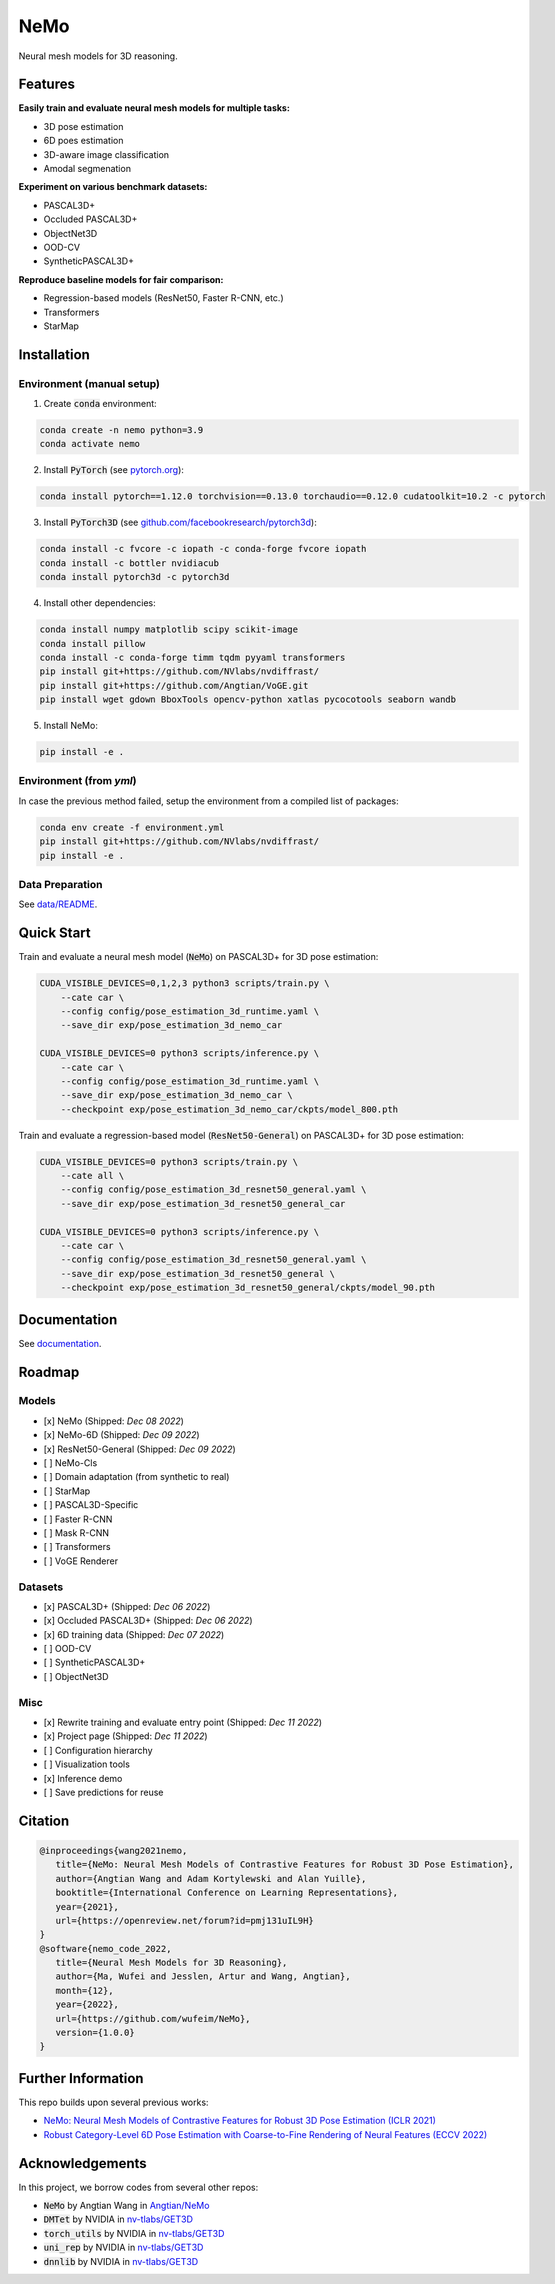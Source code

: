 ====
NeMo
====

.. image:: https://img.shields.io/pypi/v/neural-mesh-model.svg
        :target: https://pypi.python.org/pypi/neural-mesh-model

.. image:: https://readthedocs.org/projects/neural-mesh-model/badge/?version=latest
        :target: https://neural-mesh-model.readthedocs.io/en/latest/?version=latest
        :alt: Documentation Status

Neural mesh models for 3D reasoning.

Features
--------

**Easily train and evaluate neural mesh models for multiple tasks:**

* 3D pose estimation
* 6D poes estimation
* 3D-aware image classification
* Amodal segmenation

**Experiment on various benchmark datasets:**

* PASCAL3D+
* Occluded PASCAL3D+
* ObjectNet3D
* OOD-CV
* SyntheticPASCAL3D+

**Reproduce baseline models for fair comparison:**

* Regression-based models (ResNet50, Faster R-CNN, etc.)
* Transformers
* StarMap

Installation
------------

Environment (manual setup)
^^^^^^^^^^^^^^^^^^^^^^^^^^

1. Create :code:`conda` environment:

.. code::

   conda create -n nemo python=3.9
   conda activate nemo

2. Install :code:`PyTorch` (see `pytorch.org <https://pytorch.org>`_):

.. code::

   conda install pytorch==1.12.0 torchvision==0.13.0 torchaudio==0.12.0 cudatoolkit=10.2 -c pytorch

3. Install :code:`PyTorch3D` (see `github.com/facebookresearch/pytorch3d <https://github.com/facebookresearch/pytorch3d/blob/main/INSTALL.md>`_):

.. code::

   conda install -c fvcore -c iopath -c conda-forge fvcore iopath
   conda install -c bottler nvidiacub
   conda install pytorch3d -c pytorch3d

4. Install other dependencies:

.. code::

   conda install numpy matplotlib scipy scikit-image
   conda install pillow
   conda install -c conda-forge timm tqdm pyyaml transformers
   pip install git+https://github.com/NVlabs/nvdiffrast/
   pip install git+https://github.com/Angtian/VoGE.git
   pip install wget gdown BboxTools opencv-python xatlas pycocotools seaborn wandb


5. Install NeMo:

.. code::

   pip install -e .

Environment (from `yml`)
^^^^^^^^^^^^^^^^^^^^^^^^^^^^^^^

In case the previous method failed, setup the environment from a compiled list of packages:

.. code::

   conda env create -f environment.yml
   pip install git+https://github.com/NVlabs/nvdiffrast/
   pip install -e .

Data Preparation
^^^^^^^^^^^^^^^^

See `data/README </data>`_.

Quick Start
-----------

Train and evaluate a neural mesh model (:code:`NeMo`) on PASCAL3D+ for 3D pose estimation:

.. code::

   CUDA_VISIBLE_DEVICES=0,1,2,3 python3 scripts/train.py \
       --cate car \
       --config config/pose_estimation_3d_runtime.yaml \
       --save_dir exp/pose_estimation_3d_nemo_car

   CUDA_VISIBLE_DEVICES=0 python3 scripts/inference.py \
       --cate car \
       --config config/pose_estimation_3d_runtime.yaml \
       --save_dir exp/pose_estimation_3d_nemo_car \
       --checkpoint exp/pose_estimation_3d_nemo_car/ckpts/model_800.pth

Train and evaluate a regression-based model (:code:`ResNet50-General`) on PASCAL3D+ for 3D pose estimation:

.. code::

   CUDA_VISIBLE_DEVICES=0 python3 scripts/train.py \
       --cate all \
       --config config/pose_estimation_3d_resnet50_general.yaml \
       --save_dir exp/pose_estimation_3d_resnet50_general_car

   CUDA_VISIBLE_DEVICES=0 python3 scripts/inference.py \
       --cate car \
       --config config/pose_estimation_3d_resnet50_general.yaml \
       --save_dir exp/pose_estimation_3d_resnet50_general \
       --checkpoint exp/pose_estimation_3d_resnet50_general/ckpts/model_90.pth

Documentation
-------------

See `documentation <https://wufeim.github.io/NeMo/documentation.html>`_.

Roadmap
-------

Models
^^^^^^

- [x] NeMo (Shipped: *Dec 08 2022*)
- [x] NeMo-6D (Shipped: *Dec 09 2022*)
- [x] ResNet50-General (Shipped: *Dec 09 2022*)
- [ ] NeMo-Cls
- [ ] Domain adaptation (from synthetic to real)
- [ ] StarMap
- [ ] PASCAL3D-Specific
- [ ] Faster R-CNN
- [ ] Mask R-CNN
- [ ] Transformers
- [ ] VoGE Renderer

Datasets
^^^^^^^^

- [x] PASCAL3D+ (Shipped: *Dec 06 2022*)
- [x] Occluded PASCAL3D+ (Shipped: *Dec 06 2022*)
- [x] 6D training data (Shipped: *Dec 07 2022*)
- [ ] OOD-CV
- [ ] SyntheticPASCAL3D+
- [ ] ObjectNet3D

Misc
^^^^

- [x] Rewrite training and evaluate entry point (Shipped: *Dec 11 2022*)
- [x] Project page (Shipped: *Dec 11 2022*)
- [ ] Configuration hierarchy
- [ ] Visualization tools
- [x] Inference demo
- [ ] Save predictions for reuse

Citation
--------

.. code::

   @inproceedings{wang2021nemo,
      title={NeMo: Neural Mesh Models of Contrastive Features for Robust 3D Pose Estimation},
      author={Angtian Wang and Adam Kortylewski and Alan Yuille},
      booktitle={International Conference on Learning Representations},
      year={2021},
      url={https://openreview.net/forum?id=pmj131uIL9H}
   }
   @software{nemo_code_2022,
      title={Neural Mesh Models for 3D Reasoning},
      author={Ma, Wufei and Jesslen, Artur and Wang, Angtian},
      month={12},
      year={2022},
      url={https://github.com/wufeim/NeMo},
      version={1.0.0}
   }

Further Information
-------------------

This repo builds upon several previous works:

* `NeMo: Neural Mesh Models of Contrastive Features for Robust 3D Pose Estimation (ICLR 2021) <https://openreview.net/forum?id=pmj131uIL9H>`_
* `Robust Category-Level 6D Pose Estimation with Coarse-to-Fine Rendering of Neural Features (ECCV 2022) <https://link.springer.com/chapter/10.1007/978-3-031-20077-9_29>`_

Acknowledgements
----------------

In this project, we borrow codes from several other repos:

* :code:`NeMo` by Angtian Wang in `Angtian/NeMo <https://github.com/Angtian/NeMo>`_
* :code:`DMTet` by NVIDIA in `nv-tlabs/GET3D <https://github.com/nv-tlabs/GET3D>`_
* :code:`torch_utils` by NVIDIA in `nv-tlabs/GET3D <https://github.com/nv-tlabs/GET3D>`_
* :code:`uni_rep` by NVIDIA in `nv-tlabs/GET3D <https://github.com/nv-tlabs/GET3D>`_
* :code:`dnnlib` by NVIDIA in `nv-tlabs/GET3D <https://github.com/nv-tlabs/GET3D>`_
